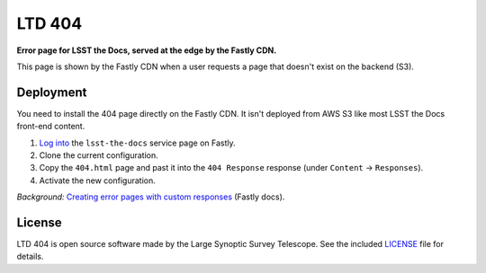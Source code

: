 #######
LTD 404
#######

**Error page for LSST the Docs, served at the edge by the Fastly CDN.**

This page is shown by the Fastly CDN when a user requests a page that doesn't exist on the backend (S3).

Deployment
==========

You need to install the 404 page directly on the Fastly CDN.
It isn't deployed from AWS S3 like most LSST the Docs front-end content.

1. `Log into <https://manage.fastly.com/services/all>`_ the ``lsst-the-docs`` service page on Fastly.

2. Clone the current configuration.

3. Copy the ``404.html`` page and past it into the ``404 Response`` response (under ``Content`` → ``Responses``).

4. Activate the new configuration.

*Background:* `Creating error pages with custom responses <https://docs.fastly.com/guides/basic-configuration/creating-error-pages-with-custom-responses.html>`_ (Fastly docs).

License
=======

LTD 404 is open source software made by the Large Synoptic Survey Telescope.
See the included `LICENSE <LICENSE>`_ file for details.
